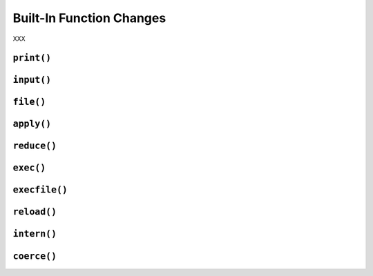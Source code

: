 Built-In Function Changes
-------------------------

XXX

``print()``
~~~~~~~~~~~

``input()``
~~~~~~~~~~~

``file()``
~~~~~~~~~~

``apply()``
~~~~~~~~~~~

``reduce()``
~~~~~~~~~~~~

``exec()``
~~~~~~~~~~

``execfile()``
~~~~~~~~~~~~~~

``reload()``
~~~~~~~~~~~~

``intern()``
~~~~~~~~~~~~

``coerce()``
~~~~~~~~~~~~
